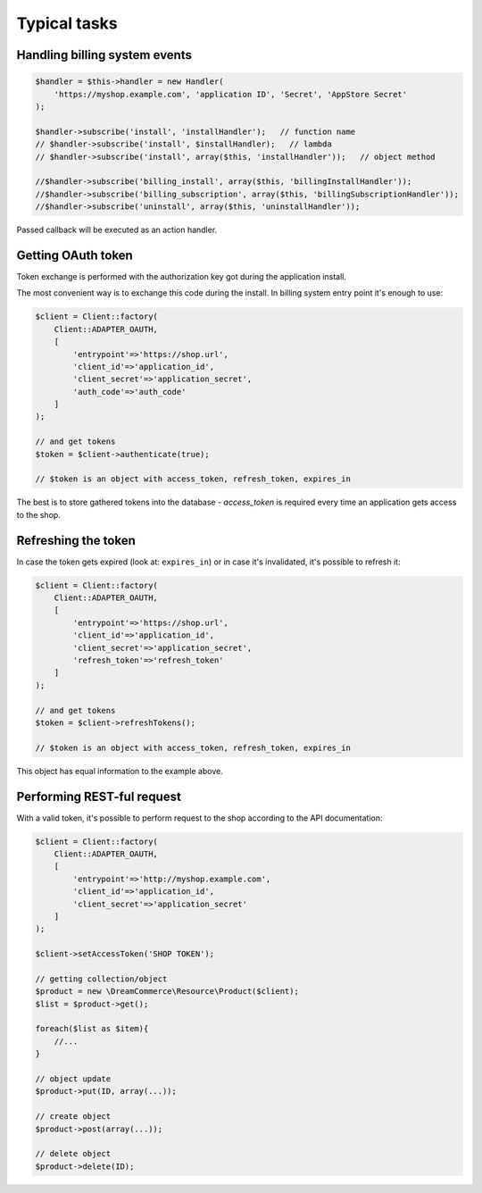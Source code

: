 Typical tasks
=============

Handling billing system events
******************************

.. code-block:: php

    $handler = $this->handler = new Handler(
        'https://myshop.example.com', 'application ID', 'Secret', 'AppStore Secret'
    );

    $handler->subscribe('install', 'installHandler');   // function name
    // $handler->subscribe('install', $installHandler);   // lambda
    // $handler->subscribe('install', array($this, 'installHandler'));   // object method

    //$handler->subscribe('billing_install', array($this, 'billingInstallHandler'));
    //$handler->subscribe('billing_subscription', array($this, 'billingSubscriptionHandler'));
    //$handler->subscribe('uninstall', array($this, 'uninstallHandler'));


Passed callback will be executed as an action handler.

Getting OAuth token
*******************

Token exchange is performed with the authorization key got during the application install.

The most convenient way is to exchange this code during the install. In billing system entry point it's enough to use:

.. code-block:: php

    $client = Client::factory(
        Client::ADAPTER_OAUTH,
        [
            'entrypoint'=>'https://shop.url',
            'client_id'=>'application_id',
            'client_secret'=>'application_secret',
            'auth_code'=>'auth_code'
        ]
    );

    // and get tokens
    $token = $client->authenticate(true);

    // $token is an object with access_token, refresh_token, expires_in

The best is to store gathered tokens into the database - `access_token` is required every time an application gets
access to the shop.

Refreshing the token
********************

In case the token gets expired (look at: ``expires_in``) or in case it's invalidated, it's possible to refresh it:

.. code-block:: php

    $client = Client::factory(
        Client::ADAPTER_OAUTH,
        [
            'entrypoint'=>'https://shop.url',
            'client_id'=>'application_id',
            'client_secret'=>'application_secret',
            'refresh_token'=>'refresh_token'
        ]
    );

    // and get tokens
    $token = $client->refreshTokens();

    // $token is an object with access_token, refresh_token, expires_in

This object has equal information to the example above.

Performing REST-ful request
***************************

With a valid token, it's possible to perform request to the shop according to the API documentation:

.. code-block:: php

    $client = Client::factory(
        Client::ADAPTER_OAUTH,
        [
            'entrypoint'=>'http://myshop.example.com',
            'client_id'=>'application_id',
            'client_secret'=>'application_secret'
        ]
    );

    $client->setAccessToken('SHOP TOKEN');

    // getting collection/object
    $product = new \DreamCommerce\Resource\Product($client);
    $list = $product->get();

    foreach($list as $item){
        //...
    }

    // object update
    $product->put(ID, array(...));

    // create object
    $product->post(array(...));

    // delete object
    $product->delete(ID);


